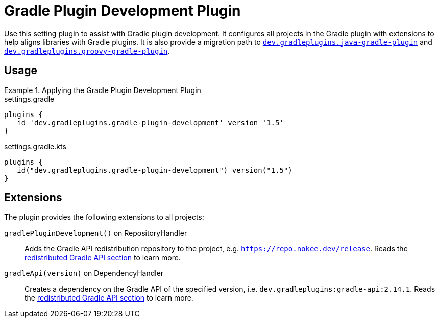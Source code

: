 = Gradle Plugin Development Plugin
:jbake-type: reference_chapter
:jbake-tags: user manual, gradle plugin reference, gradle plugin, gradle, plugin
:jbake-description: Learn what the Gradle Plugin Development plugin (i.e. dev.gradleplugins.gradle-plugin-development) has to offer for your Gradle build.

Use this setting plugin to assist with Gradle plugin development.
It configures all projects in the Gradle plugin with extensions to help aligns libraries with Gradle plugins.
It is also provide a migration path to <<java-gradle-plugin-plugin.adoc#,`dev.gradleplugins.java-gradle-plugin`>> and <<groovy-gradle-plugin-plugin.adoc#,`dev.gradleplugins.groovy-gradle-plugin`>>.

[[sec:groovy-gradle-plugin-usage]]
== Usage

.Applying the Gradle Plugin Development Plugin
====
[.multi-language-sample]
=====
.settings.gradle
[source,groovy]
----
plugins {
   id 'dev.gradleplugins.gradle-plugin-development' version '1.5'
}
----
=====
[.multi-language-sample]
=====
.settings.gradle.kts
[source,kotlin]
----
plugins {
   id("dev.gradleplugins.gradle-plugin-development") version("1.5")
}
----
=====
====

[[sec:groovy-gradle-plugin-extensions]]
== Extensions

The plugin provides the following extensions to all projects:

`gradlePluginDevelopment()` on RepositoryHandler::
Adds the Gradle API redistribution repository to the project, e.g. `https://repo.nokee.dev/release`.
Reads the <<gradle-plugin-development.adoc#sec:gradle-dev-redistributed-gradle-api,redistributed Gradle API section>> to learn more.

`gradleApi(version)` on DependencyHandler::
Creates a dependency on the Gradle API of the specified version, i.e. `dev.gradleplugins:gradle-api:2.14.1`.
Reads the <<gradle-plugin-development.adoc#sec:gradle-dev-redistributed-gradle-api,redistributed Gradle API section>> to learn more.
